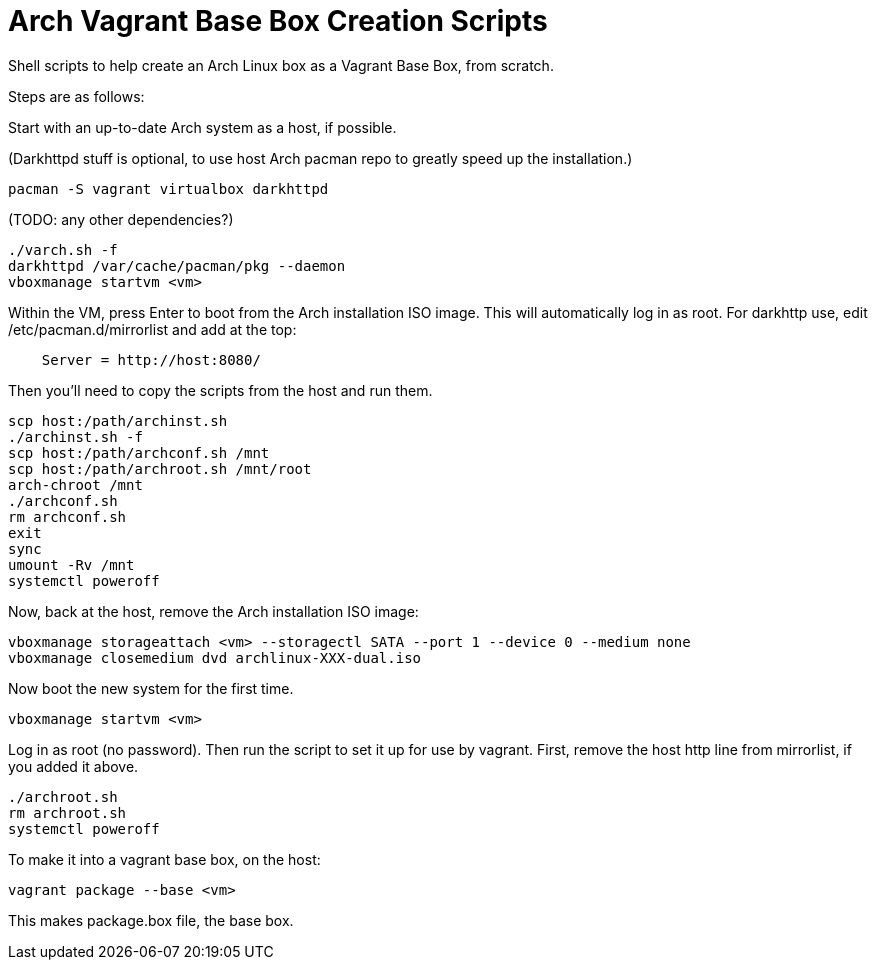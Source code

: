 Arch Vagrant Base Box Creation Scripts
======================================

Shell scripts to help create an Arch Linux box
as a Vagrant Base Box, from scratch.

Steps are as follows:

Start with an up-to-date Arch system as a host, if possible.

(Darkhttpd stuff is optional, to use host Arch pacman
repo to greatly speed up the installation.)

[source,sh]
--------
pacman -S vagrant virtualbox darkhttpd
--------
(TODO: any other dependencies?)

[source,sh]
--------
./varch.sh -f
darkhttpd /var/cache/pacman/pkg --daemon
vboxmanage startvm <vm>
--------

Within the VM, press Enter to boot from the Arch installation ISO image.
This will automatically log in as root.
For darkhttp use, edit /etc/pacman.d/mirrorlist and add at the top:

[source,sh]
--------
    Server = http://host:8080/
--------

Then you'll need to copy the scripts from the host and run them.

[source,sh]
--------
scp host:/path/archinst.sh
./archinst.sh -f
scp host:/path/archconf.sh /mnt
scp host:/path/archroot.sh /mnt/root
arch-chroot /mnt
./archconf.sh
rm archconf.sh
exit
sync
umount -Rv /mnt
systemctl poweroff
--------

Now, back at the host, remove the Arch installation ISO image:

[source,sh]
--------
vboxmanage storageattach <vm> --storagectl SATA --port 1 --device 0 --medium none
vboxmanage closemedium dvd archlinux-XXX-dual.iso
--------

Now boot the new system for the first time.

[source,sh]
--------
vboxmanage startvm <vm>
--------

Log in as root (no password). Then run the script to
set it up for use by vagrant.
First, remove the host http line from mirrorlist, if you added it above.

[source,sh]
--------
./archroot.sh
rm archroot.sh
systemctl poweroff
--------

To make it into a vagrant base box, on the host:

[source,sh]
--------
vagrant package --base <vm>
--------

This makes package.box file, the base box.
